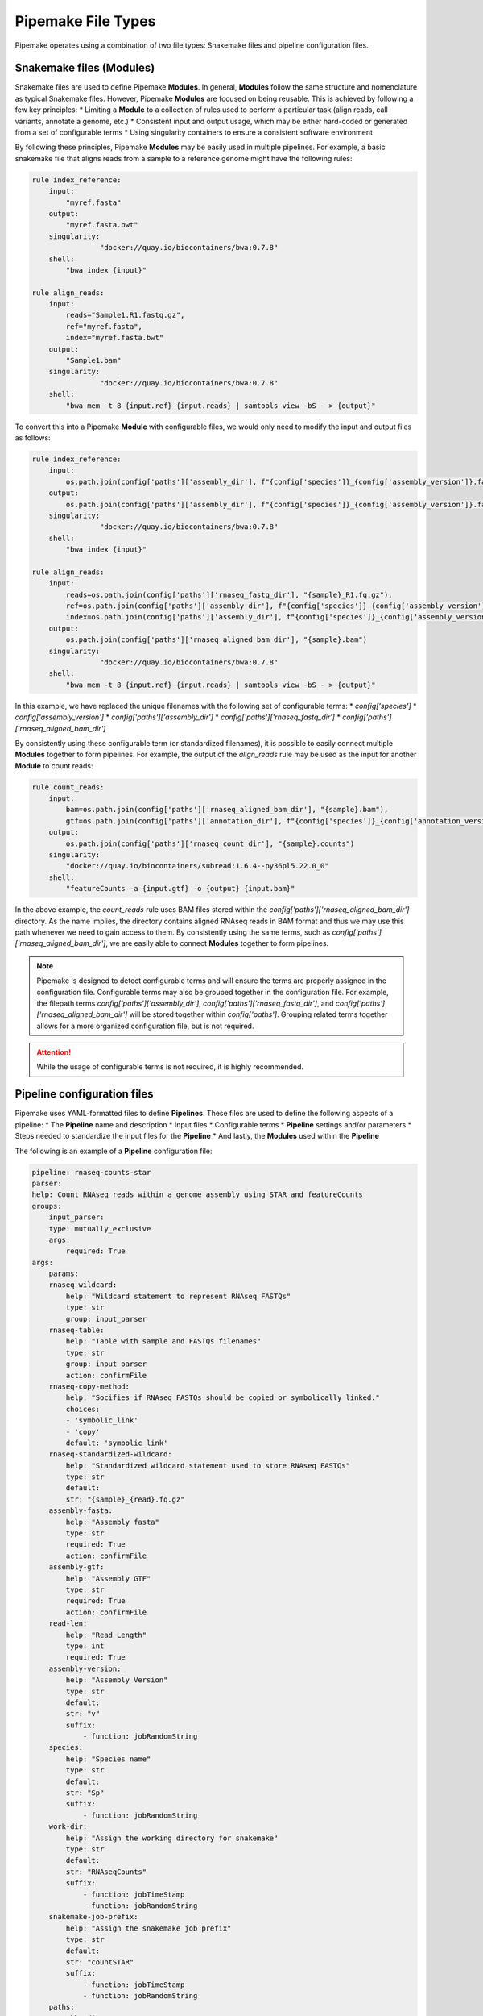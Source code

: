 .. filetypes:

###################
Pipemake File Types
###################

Pipemake operates using a combination of two file types: Snakemake files and pipeline configuration files.

*************************
Snakemake files (Modules)
*************************

Snakemake files are used to define Pipemake **Modules**. In general, **Modules** follow the same structure and nomenclature as typical Snakemake files. However, Pipemake **Modules** are focused on being reusable. This is achieved by following a few key principles:
* Limiting a **Module** to a collection of rules used to perform a particular task (align reads, call variants, annotate a genome, etc.)
* Consistent input and output usage, which may be either hard-coded or generated from a set of configurable terms
* Using singularity containers to ensure a consistent software environment

By following these principles, Pipemake **Modules** may be easily used in multiple pipelines. For example, a basic snakemake file that aligns reads from a sample to a reference genome might have the following rules:

.. code-block:: python

    rule index_reference:
        input:
            "myref.fasta"
        output:
            "myref.fasta.bwt"
        singularity:
		    "docker://quay.io/biocontainers/bwa:0.7.8"
        shell:
            "bwa index {input}"

    rule align_reads:
        input:
            reads="Sample1.R1.fastq.gz",
            ref="myref.fasta",
            index="myref.fasta.bwt"
        output:
            "Sample1.bam"
        singularity:
		    "docker://quay.io/biocontainers/bwa:0.7.8"
        shell:
            "bwa mem -t 8 {input.ref} {input.reads} | samtools view -bS - > {output}"

To convert this into a Pipemake **Module** with configurable files, we would only need to modify the input and output files as follows:

.. code-block:: python

    rule index_reference:
        input:
            os.path.join(config['paths']['assembly_dir'], f"{config['species']}_{config['assembly_version']}.fa")
        output:
            os.path.join(config['paths']['assembly_dir'], f"{config['species']}_{config['assembly_version']}.fa.bwt")
        singularity:
		    "docker://quay.io/biocontainers/bwa:0.7.8"
        shell:
            "bwa index {input}"

    rule align_reads:
        input:
            reads=os.path.join(config['paths']['rnaseq_fastq_dir'], "{sample}_R1.fq.gz"),
            ref=os.path.join(config['paths']['assembly_dir'], f"{config['species']}_{config['assembly_version']}.fa"),
            index=os.path.join(config['paths']['assembly_dir'], f"{config['species']}_{config['assembly_version']}.fa.bwt")
        output:
            os.path.join(config['paths']['rnaseq_aligned_bam_dir'], "{sample}.bam")
        singularity:
		    "docker://quay.io/biocontainers/bwa:0.7.8"
        shell:
            "bwa mem -t 8 {input.ref} {input.reads} | samtools view -bS - > {output}"

In this example, we have replaced the unique filenames with the following set of configurable terms: 
* `config['species']`
* `config['assembly_version']`
* `config['paths']['assembly_dir']`
* `config['paths']['rnaseq_fastq_dir']`
* `config['paths']['rnaseq_aligned_bam_dir']`

By consistently using these configurable term (or standardized filenames), it is possible to easily connect multiple **Modules** together to form pipelines. For example, the output of the `align_reads` rule may be used as the input for another **Module** to count reads:

.. code-block:: python

    rule count_reads:
        input:
            bam=os.path.join(config['paths']['rnaseq_aligned_bam_dir'], "{sample}.bam"),
            gtf=os.path.join(config['paths']['annotation_dir'], f"{config['species']}_{config['annotation_version']}.gtf")
        output:
            os.path.join(config['paths']['rnaseq_count_dir'], "{sample}.counts")
        singularity:
            "docker://quay.io/biocontainers/subread:1.6.4--py36pl5.22.0_0"
        shell:
            "featureCounts -a {input.gtf} -o {output} {input.bam}"

In the above example, the `count_reads` rule uses BAM files stored within the `config['paths']['rnaseq_aligned_bam_dir']` directory. As the name implies, the directory contains aligned RNAseq reads in BAM format and thus we may use this path whenever we need to gain access to them. By consistently using the same terms, such as `config['paths']['rnaseq_aligned_bam_dir']`, we are easily able to connect **Modules** together to form pipelines.

.. note::

    Pipemake is designed to detect configurable terms and will ensure the terms are properly assigned in the configuration file. Configurable terms may also be grouped together in the configuration file. For example, the filepath terms `config['paths']['assembly_dir']`, `config['paths']['rnaseq_fastq_dir']`, and `config['paths']['rnaseq_aligned_bam_dir']` will be stored together within `config['paths']`. Grouping related terms together allows for a more organized configuration file, but is not required.

.. attention::

    While the usage of configurable terms is not required, it is highly recommended.

****************************
Pipeline configuration files
****************************

Pipemake uses YAML-formatted files to define **Pipelines**. These files are used to define the following aspects of a pipeline:
* The **Pipeline** name and description
* Input files
* Configurable terms
* **Pipeline** settings and/or parameters
* Steps needed to standardize the input files for the **Pipeline**
* And lastly, the **Modules** used within the **Pipeline**

The following is an example of a **Pipeline** configuration file:

.. code-block:: bash

    pipeline: rnaseq-counts-star
    parser:
    help: Count RNAseq reads within a genome assembly using STAR and featureCounts
    groups:
        input_parser:
        type: mutually_exclusive
        args:
            required: True
    args:
        params:
        rnaseq-wildcard:
            help: "Wildcard statement to represent RNAseq FASTQs"
            type: str
            group: input_parser
        rnaseq-table:
            help: "Table with sample and FASTQs filenames"
            type: str
            group: input_parser
            action: confirmFile
        rnaseq-copy-method:
            help: "Socifies if RNAseq FASTQs should be copied or symbolically linked."
            choices:
            - 'symbolic_link'
            - 'copy'
            default: 'symbolic_link'
        rnaseq-standardized-wildcard:
            help: "Standardized wildcard statement used to store RNAseq FASTQs"
            type: str
            default: 
            str: "{sample}_{read}.fq.gz"
        assembly-fasta:
            help: "Assembly fasta"
            type: str
            required: True
            action: confirmFile
        assembly-gtf:
            help: "Assembly GTF"
            type: str
            required: True
            action: confirmFile
        read-len:
            help: "Read Length"
            type: int
            required: True
        assembly-version:
            help: "Assembly Version"
            type: str
            default:
            str: "v"
            suffix:
                - function: jobRandomString
        species:
            help: "Species name"
            type: str
            default:
            str: "Sp"
            suffix:
                - function: jobRandomString
        work-dir:
            help: "Assign the working directory for snakemake"
            type: str
            default:
            str: "RNAseqCounts"
            suffix:
                - function: jobTimeStamp
                - function: jobRandomString
        snakemake-job-prefix:
            help: "Assign the snakemake job prefix"
            type: str
            default:
            str: "countSTAR"
            suffix:
                - function: jobTimeStamp
                - function: jobRandomString
        paths:
        assembly-dir:
            help: "Directory to store assembly"
            type: str
            default: "Assembly"
        index-dir:
            help: "Directory to store indices"
            type: str
            default: "Indices"
        rnaseq-fastq-dir:
            help: "Directory to store the FASTQs files"
            type: str
            default: "RNAseq/FASTQs"
        rnaseq-splice-aligned-dir:
            help: "Directory to store BAM files"
            type: str
            default: "RNAseq/SpliceJunctions/Aligned"
        rnaseq-bam-dir:
            help: "Directory to store BAM files"
            type: str
            default: "RNAseq/BAMs"
        rnaseq-aligned-bam-dir:
            help: "Directory to store sorted BAM files"
            type: str
            default: "RNAseq/BAMs/Aligned"
        rnaseq-sorted-bam-dir:
            help: "Directory to store sorted BAM files"
            type: str
            default: "RNAseq/BAMs/Sorted"
        rnaseq-count-dir:
            help: "Directory to store RNAseq counts"
            type: str
            default: "RNAseq/Counts" 
    setup:
    rnaseq_input:
        wildcard-method:
        input:
            args:
            - "work-dir"
            - "rnaseq-wildcard"
            - "rnaseq-standardized-wildcard"
            - "rnaseq-fastq-dir"
        standardize:
            method: "wildcard-str"
            args:
            wildcard_str: "{rnaseq-wildcard}"
            standardized_filename: "{rnaseq-standardized-wildcard}"
            out_dir: "{rnaseq-fastq-dir}"
            work_dir: '{work-dir}'
            copy_method: '{rnaseq_copy_method}'
            gzipped: True
        samples:
            method: "wildcard-str"
            args:
            wildcard_str: "{rnaseq-wildcard}"
            sample_wildcard: 'sample'

        table-method:
        input:
            args:
            - "work-dir"
            - "rnaseq-table"
            - "rnaseq-standardized-wildcard"
            - "rnaseq-fastq-dir"
        standardize:
            method: "table-file"
            args:
            table_filename: "{rnaseq-table}"
            standardized_filename: "{rnaseq-standardized-wildcard}"
            out_dir: "{rnaseq-fastq-dir}"
            work_dir: '{work-dir}'
            copy_method: '{rnaseq_copy_method}'
            gzipped: True
        samples:
            method: "table-file"
            args:
            table_filename: "{rnaseq-table}"
    
    assembly_input:
        file-method:
        input:
            args:
            - "work-dir"
            - "assembly-fasta"
            - "assembly-dir"
        standardize:
            method: "file-str"
            args:
            input_filename: "{assembly-fasta}"
            standardized_filename: "{species}_{assembly_version}.fa"
            out_dir: "{assembly-dir}"
            work_dir: '{work-dir}'
            gzipped: False
    
    gtf_input:
        file-method:
        input:
            args:
            - "work-dir"
            - "assembly-gtf"
            - "assembly-dir"
        standardize:
            method: "file-str"
            args:
            input_filename: "{assembly-gtf}"
            standardized_filename: "{species}_{assembly_version}.gtf"
            out_dir: "{assembly-dir}"
            work_dir: '{work-dir}'
            gzipped: False

    snakefiles:
    - rna_seq_2pass_star
    - rna_seq_sort
    - rna_seq_feature_counts
